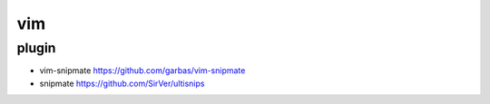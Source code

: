 vim 
=================

plugin 
-------

* vim-snipmate https://github.com/garbas/vim-snipmate
* snipmate  https://github.com/SirVer/ultisnips